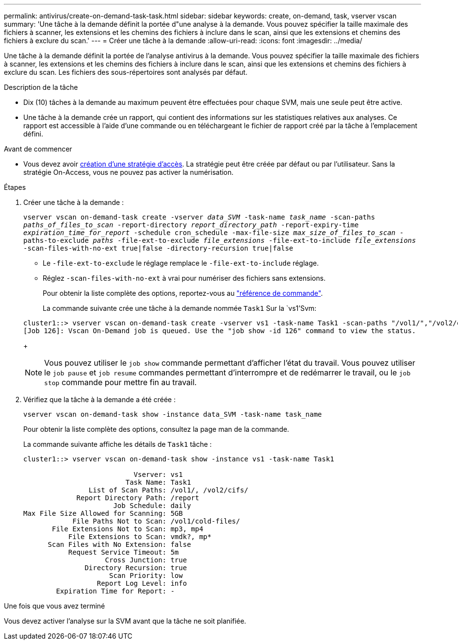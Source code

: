 ---
permalink: antivirus/create-on-demand-task-task.html 
sidebar: sidebar 
keywords: create, on-demand, task, vserver vscan 
summary: 'Une tâche à la demande définit la portée d"une analyse à la demande. Vous pouvez spécifier la taille maximale des fichiers à scanner, les extensions et les chemins des fichiers à inclure dans le scan, ainsi que les extensions et chemins des fichiers à exclure du scan.' 
---
= Créer une tâche à la demande
:allow-uri-read: 
:icons: font
:imagesdir: ../media/


[role="lead"]
Une tâche à la demande définit la portée de l'analyse antivirus à la demande. Vous pouvez spécifier la taille maximale des fichiers à scanner, les extensions et les chemins des fichiers à inclure dans le scan, ainsi que les extensions et chemins des fichiers à exclure du scan. Les fichiers des sous-répertoires sont analysés par défaut.

.Description de la tâche
* Dix (10) tâches à la demande au maximum peuvent être effectuées pour chaque SVM, mais une seule peut être active.
* Une tâche à la demande crée un rapport, qui contient des informations sur les statistiques relatives aux analyses. Ce rapport est accessible à l'aide d'une commande ou en téléchargeant le fichier de rapport créé par la tâche à l'emplacement défini.


.Avant de commencer
* Vous devez avoir xref:create-on-access-policy-task.html[création d'une stratégie d'accès]. La stratégie peut être créée par défaut ou par l'utilisateur. Sans la stratégie On-Access, vous ne pouvez pas activer la numérisation.


.Étapes
. Créer une tâche à la demande :
+
`vserver vscan on-demand-task create -vserver _data_SVM_ -task-name _task_name_ -scan-paths _paths_of_files_to_scan_ -report-directory _report_directory_path_ -report-expiry-time _expiration_time_for_report_ -schedule cron_schedule -max-file-size _max_size_of_files_to_scan_ -paths-to-exclude _paths_ -file-ext-to-exclude _file_extensions_ -file-ext-to-include _file_extensions_ -scan-files-with-no-ext true|false -directory-recursion true|false`

+
** Le `-file-ext-to-exclude` le réglage remplace le `-file-ext-to-include` réglage.
** Réglez `-scan-files-with-no-ext` à vrai pour numériser des fichiers sans extensions.


+
Pour obtenir la liste complète des options, reportez-vous au link:https://docs.netapp.com/us-en/ontap-cli-9141/vserver-vscan-on-demand-task-create.html["référence de commande"^].

+
La commande suivante crée une tâche à la demande nommée `Task1` Sur la `vs1'Svm:

+
[listing]
----
cluster1::> vserver vscan on-demand-task create -vserver vs1 -task-name Task1 -scan-paths "/vol1/","/vol2/cifs/" -report-directory "/report" -schedule daily -max-file-size 5GB -paths-to-exclude "/vol1/cold-files/" -file-ext-to-include "vmdk?","mp*" -file-ext-to-exclude "mp3","mp4" -scan-files-with-no-ext false
[Job 126]: Vscan On-Demand job is queued. Use the "job show -id 126" command to view the status.
----
+

NOTE: Vous pouvez utiliser le `job show` commande permettant d'afficher l'état du travail. Vous pouvez utiliser le `job pause` et `job resume` commandes permettant d'interrompre et de redémarrer le travail, ou le `job stop` commande pour mettre fin au travail.

. Vérifiez que la tâche à la demande a été créée :
+
`vserver vscan on-demand-task show -instance data_SVM -task-name task_name`

+
Pour obtenir la liste complète des options, consultez la page man de la commande.

+
La commande suivante affiche les détails de `Task1` tâche :

+
[listing]
----
cluster1::> vserver vscan on-demand-task show -instance vs1 -task-name Task1

                           Vserver: vs1
                         Task Name: Task1
                List of Scan Paths: /vol1/, /vol2/cifs/
             Report Directory Path: /report
                      Job Schedule: daily
Max File Size Allowed for Scanning: 5GB
            File Paths Not to Scan: /vol1/cold-files/
       File Extensions Not to Scan: mp3, mp4
           File Extensions to Scan: vmdk?, mp*
      Scan Files with No Extension: false
           Request Service Timeout: 5m
                    Cross Junction: true
               Directory Recursion: true
                     Scan Priority: low
                  Report Log Level: info
        Expiration Time for Report: -
----


.Une fois que vous avez terminé
Vous devez activer l'analyse sur la SVM avant que la tâche ne soit planifiée.

